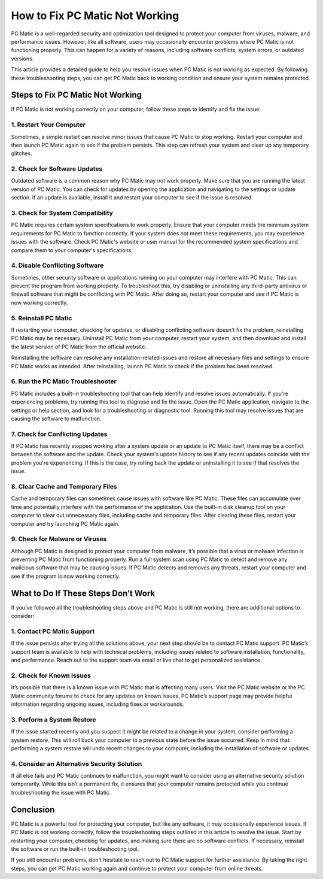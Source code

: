 ===========================================
How to Fix PC Matic Not Working
===========================================

PC Matic is a well-regarded security and optimization tool designed to protect your computer from viruses, malware, and performance issues. However, like all software, users may occasionally encounter problems where PC Matic is not functioning properly. This can happen for a variety of reasons, including software conflicts, system errors, or outdated versions.

This article provides a detailed guide to help you resolve issues when PC Matic is not working as expected. By following these troubleshooting steps, you can get PC Matic back to working condition and ensure your system remains protected.

Steps to Fix PC Matic Not Working
===========================================================

If PC Matic is not working correctly on your computer, follow these steps to identify and fix the issue:

1. **Restart Your Computer**
----------------------------------------------------------

Sometimes, a simple restart can resolve minor issues that cause PC Matic to stop working. Restart your computer and then launch PC Matic again to see if the problem persists. This step can refresh your system and clear up any temporary glitches.

2. **Check for Software Updates**
----------------------------------------------------------

Outdated software is a common reason why PC Matic may not work properly. Make sure that you are running the latest version of PC Matic. You can check for updates by opening the application and navigating to the settings or update section. If an update is available, install it and restart your computer to see if the issue is resolved.

3. **Check for System Compatibility**
----------------------------------------------------------

PC Matic requires certain system specifications to work properly. Ensure that your computer meets the minimum system requirements for PC Matic to function correctly. If your system does not meet these requirements, you may experience issues with the software. Check PC Matic's website or user manual for the recommended system specifications and compare them to your computer's specifications.

4. **Disable Conflicting Software**
----------------------------------------------------------

Sometimes, other security software or applications running on your computer may interfere with PC Matic. This can prevent the program from working properly. To troubleshoot this, try disabling or uninstalling any third-party antivirus or firewall software that might be conflicting with PC Matic. After doing so, restart your computer and see if PC Matic is now working correctly.

5. **Reinstall PC Matic**
----------------------------------------------------------

If restarting your computer, checking for updates, or disabling conflicting software doesn't fix the problem, reinstalling PC Matic may be necessary. Uninstall PC Matic from your computer, restart your system, and then download and install the latest version of PC Matic from the official website.

Reinstalling the software can resolve any installation-related issues and restore all necessary files and settings to ensure PC Matic works as intended. After reinstalling, launch PC Matic to check if the problem has been resolved.

6. **Run the PC Matic Troubleshooter**
----------------------------------------------------------

PC Matic includes a built-in troubleshooting tool that can help identify and resolve issues automatically. If you're experiencing problems, try running this tool to diagnose and fix the issue. Open the PC Matic application, navigate to the settings or help section, and look for a troubleshooting or diagnostic tool. Running this tool may resolve issues that are causing the software to malfunction.

7. **Check for Conflicting Updates**
----------------------------------------------------------

If PC Matic has recently stopped working after a system update or an update to PC Matic itself, there may be a conflict between the software and the update. Check your system's update history to see if any recent updates coincide with the problem you're experiencing. If this is the case, try rolling back the update or uninstalling it to see if that resolves the issue.

8. **Clear Cache and Temporary Files**
----------------------------------------------------------

Cache and temporary files can sometimes cause issues with software like PC Matic. These files can accumulate over time and potentially interfere with the performance of the application. Use the built-in disk cleanup tool on your computer to clear out unnecessary files, including cache and temporary files. After clearing these files, restart your computer and try launching PC Matic again.

9. **Check for Malware or Viruses**
----------------------------------------------------------

Although PC Matic is designed to protect your computer from malware, it’s possible that a virus or malware infection is preventing PC Matic from functioning properly. Run a full system scan using PC Matic to detect and remove any malicious software that may be causing issues. If PC Matic detects and removes any threats, restart your computer and see if the program is now working correctly.

What to Do If These Steps Don’t Work
===========================================================

If you’ve followed all the troubleshooting steps above and PC Matic is still not working, there are additional options to consider:

1. **Contact PC Matic Support**
----------------------------------------------------------

If the issue persists after trying all the solutions above, your next step should be to contact PC Matic support. PC Matic’s support team is available to help with technical problems, including issues related to software installation, functionality, and performance. Reach out to the support team via email or live chat to get personalized assistance.

2. **Check for Known Issues**
----------------------------------------------------------

It’s possible that there is a known issue with PC Matic that is affecting many users. Visit the PC Matic website or the PC Matic community forums to check for any updates on known issues. PC Matic’s support page may provide helpful information regarding ongoing issues, including fixes or workarounds.

3. **Perform a System Restore**
----------------------------------------------------------

If the issue started recently and you suspect it might be related to a change in your system, consider performing a system restore. This will roll back your computer to a previous state before the issue occurred. Keep in mind that performing a system restore will undo recent changes to your computer, including the installation of software or updates.

4. **Consider an Alternative Security Solution**
----------------------------------------------------------

If all else fails and PC Matic continues to malfunction, you might want to consider using an alternative security solution temporarily. While this isn’t a permanent fix, it ensures that your computer remains protected while you continue troubleshooting the issue with PC Matic.

Conclusion
===========================================================

PC Matic is a powerful tool for protecting your computer, but like any software, it may occasionally experience issues. If PC Matic is not working correctly, follow the troubleshooting steps outlined in this article to resolve the issue. Start by restarting your computer, checking for updates, and making sure there are no software conflicts. If necessary, reinstall the software or run the built-in troubleshooting tool.

If you still encounter problems, don't hesitate to reach out to PC Matic support for further assistance. By taking the right steps, you can get PC Matic working again and continue to protect your computer from online threats.
